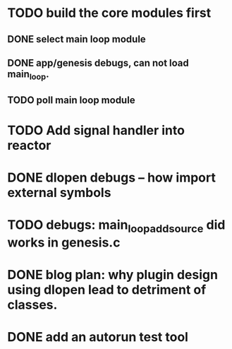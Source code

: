 * TODO build the core modules first
** DONE select main loop module
   CLOSED: [2013-08-13 Tue 23:16]
** DONE app/genesis debugs, can not load main_loop.
   CLOSED: [2013-08-13 Tue 23:16]
** TODO poll main loop module

* TODO Add signal handler into reactor
* DONE dlopen debugs -- how import external symbols
  CLOSED: [2013-08-13 Tue 23:15]

* TODO debugs: main_loop_add_source did works in genesis.c
* DONE blog plan: why plugin design using dlopen lead to detriment of classes.
  CLOSED: [2013-08-15 Thu 09:03]

* DONE add an autorun test tool
  CLOSED: [2013-08-15 Thu 22:31]
